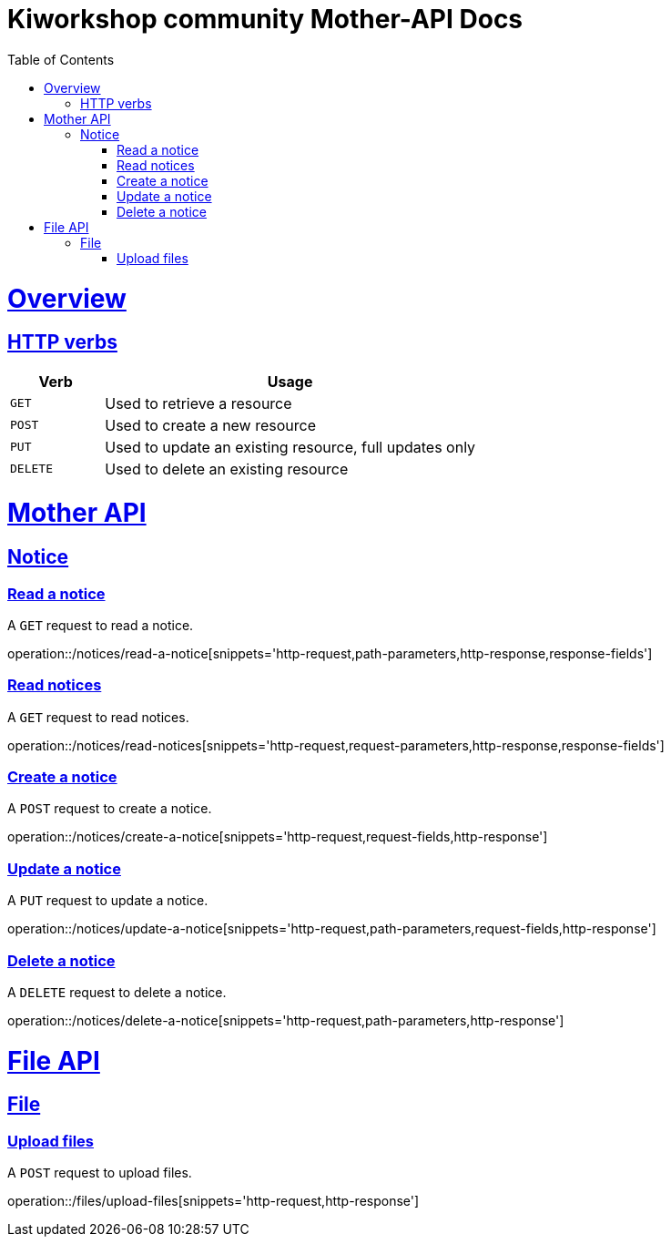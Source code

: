 = Kiworkshop community Mother-API Docs
:doctype: book
:icons: font
:source-highlighter: highlightjs
:toc: left
:toclevels: 2
:sectlinks:

[[overview]]
= Overview

[[overview-http-verbs]]
== HTTP verbs
[cols="20%,80%"]
|===
| Verb | Usage

| `GET`
| Used to retrieve a resource

| `POST`
| Used to create a new resource

| `PUT`
| Used to update an existing resource, full updates only

| `DELETE`
| Used to delete an existing resource
|===

= Mother API

[[resources-notice]]
== Notice

[[resource-myangPost-notice]]

=== Read a notice
A `GET` request to read a notice.

operation::/notices/read-a-notice[snippets='http-request,path-parameters,http-response,response-fields']

=== Read notices
A `GET` request to read notices.

operation::/notices/read-notices[snippets='http-request,request-parameters,http-response,response-fields']

=== Create a notice
A `POST` request to create a notice.

operation::/notices/create-a-notice[snippets='http-request,request-fields,http-response']

=== Update a notice
A `PUT` request to update a notice.

operation::/notices/update-a-notice[snippets='http-request,path-parameters,request-fields,http-response']

=== Delete a notice
A `DELETE` request to delete a notice.

operation::/notices/delete-a-notice[snippets='http-request,path-parameters,http-response']

= File API

[[resources-files]]
== File

[[resource-upload-files]]

=== Upload files
A `POST` request to upload files.

operation::/files/upload-files[snippets='http-request,http-response']
